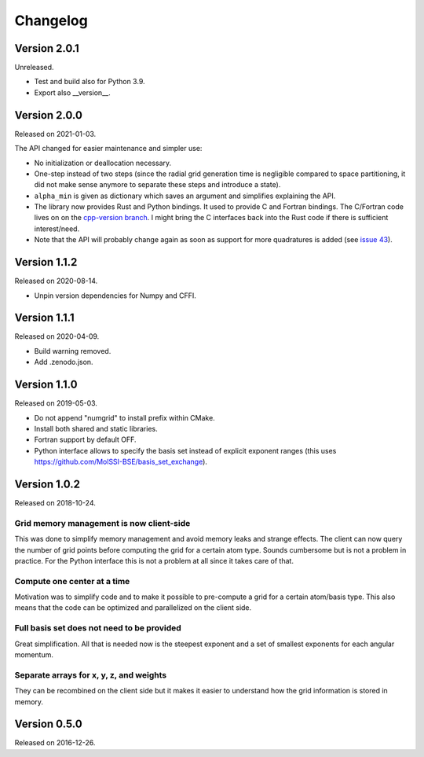 

Changelog
=========


Version 2.0.1
-------------

Unreleased.

- Test and build also for Python 3.9.
- Export also __version__.


Version 2.0.0
-------------

Released on 2021-01-03.

The API changed for easier maintenance and simpler use:

- No initialization or deallocation necessary.
- One-step instead of two steps (since the radial grid generation time is
  negligible compared to space partitioning, it did not make sense anymore to
  separate these steps and introduce a state).
- ``alpha_min`` is given as dictionary which saves an argument and simplifies
  explaining the API.
- The library now provides Rust and Python bindings. It used to provide C and
  Fortran bindings. The C/Fortran code lives on on the `cpp-version branch
  <https://github.com/dftlibs/numgrid/tree/cpp-version>`__.  I might bring the
  C interfaces back into the Rust code if there is sufficient interest/need.
- Note that the API will probably change again as soon as support for more
  quadratures is added (see `issue 43
  <https://github.com/dftlibs/numgrid/issues/43>`__).


Version 1.1.2
-------------

Released on 2020-08-14.

- Unpin version dependencies for Numpy and CFFI.


Version 1.1.1
-------------

Released on 2020-04-09.

- Build warning removed.
- Add .zenodo.json.


Version 1.1.0
-------------

Released on 2019-05-03.

- Do not append "numgrid" to install prefix within CMake.
- Install both shared and static libraries.
- Fortran support by default OFF.
- Python interface allows to specify the basis set instead of explicit exponent ranges
  (this uses https://github.com/MolSSI-BSE/basis_set_exchange).


Version 1.0.2
-------------

Released on 2018-10-24.


Grid memory management is now client-side
~~~~~~~~~~~~~~~~~~~~~~~~~~~~~~~~~~~~~~~~~

This was done to simplify memory management and avoid memory leaks and
strange effects. The client can now query the number of grid points
before computing the grid for a certain atom type. Sounds cumbersome but
is not a problem in practice. For the Python interface this is not a
problem at all since it takes care of that.


Compute one center at a time
~~~~~~~~~~~~~~~~~~~~~~~~~~~~

Motivation was to simplify code and to make it possible to pre-compute a
grid for a certain atom/basis type. This also means that the code can be
optimized and parallelized on the client side.


Full basis set does not need to be provided
~~~~~~~~~~~~~~~~~~~~~~~~~~~~~~~~~~~~~~~~~~~

Great simplification. All that is needed now is the steepest exponent
and a set of smallest exponents for each angular momentum.


Separate arrays for x, y, z, and weights
~~~~~~~~~~~~~~~~~~~~~~~~~~~~~~~~~~~~~~~~

They can be recombined on the client side but it makes it easier to
understand how the grid information is stored in memory.


Version 0.5.0
-------------

Released on 2016-12-26.

